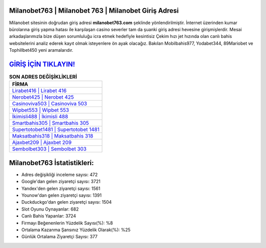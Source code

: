﻿Milanobet763 | Milanobet 763 | Milanobet Giriş Adresi
===================================

.. image:: images/milanobet-giris.jpg
   :width: 600
   
Milanobet sitesinin doğrudan giriş adresi **milanobet763.com** şeklinde yönlendirilmiştir. İnternet üzerinden kumar bürolarına giriş yapma hatası ile karşılaşan casino severler tam da şuanki giriş adresi hevesine girişmişlerdir. Mesai arkadaşlarımızla bize düşen sorumluluğu icra etmek hedefiyle kesintisiz Çekim hızı jet hızında olan canlı bahis websitelerini analiz ederek kayıt olmak isteyenlere ön ayak olacağız. Bakılan Mobilbahis977, Yodabet344, 89Mariobet ve Tophillbet450 yeni aramalarıdır.

`GİRİŞ İÇİN TIKLAYIN! <https://uclck.me/gonow>`_
==============

.. list-table:: **SON ADRES DEĞİŞİKLİKLERİ**
   :widths: 100
   :header-rows: 1

   * - FİRMA
   * - `Lirabet416 | Lirabet 416 <lirabet416-lirabet-416-lirabet-giris-adresi.html>`_
   * - `Nerobet425 | Nerobet 425 <nerobet425-nerobet-425-nerobet-giris-adresi.html>`_
   * - `Casinoviva503 | Casinoviva 503 <casinoviva503-casinoviva-503-casinoviva-giris-adresi.html>`_	 
   * - `Wipbet553 | Wipbet 553 <wipbet553-wipbet-553-wipbet-giris-adresi.html>`_	 
   * - `İkimisli488 | İkimisli 488 <ikimisli488-ikimisli-488-ikimisli-giris-adresi.html>`_ 
   * - `Smartbahis305 | Smartbahis 305 <smartbahis305-smartbahis-305-smartbahis-giris-adresi.html>`_
   * - `Supertotobet1481 | Supertotobet 1481 <supertotobet1481-supertotobet-1481-supertotobet-giris-adresi.html>`_	 
   * - `Maksatbahis318 | Maksatbahis 318 <maksatbahis318-maksatbahis-318-maksatbahis-giris-adresi.html>`_
   * - `Ajaxbet209 | Ajaxbet 209 <ajaxbet209-ajaxbet-209-ajaxbet-giris-adresi.html>`_
   * - `Sembolbet303 | Sembolbet 303 <sembolbet303-sembolbet-303-sembolbet-giris-adresi.html>`_
	 
Milanobet763 İstatistikleri:
===================================	 
* Adres değişikliği inceleme sayısı: 472
* Google'dan gelen ziyaretçi sayısı: 3721
* Yandex'den gelen ziyaretçi sayısı: 1561
* Younow'dan gelen ziyaretçi sayısı: 1391
* Duckduckgo'dan gelen ziyaretçi sayısı: 1504
* Slot Oyunu Oynayanlar: 682
* Canlı Bahis Yapanlar: 3724
* Firmayı Beğenenlerin Yüzdelik Sayısı(%): %8
* Ortalama Kazanma Şansınız Yüzdelik Olarak(%): %25
* Günlük Ortalama Ziyaretçi Sayısı: 377
